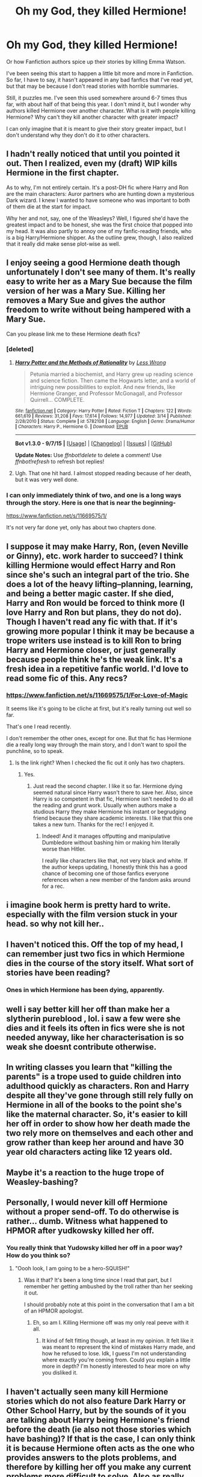 #+TITLE: Oh my God, they killed Hermione!

* Oh my God, they killed Hermione!
:PROPERTIES:
:Author: The_Entire_Eurozone
:Score: 11
:DateUnix: 1450628009.0
:DateShort: 2015-Dec-20
:FlairText: Discussion
:END:
Or how Fanfiction authors spice up their stories by killing Emma Watson.

I've been seeing this start to happen a little bit more and more in Fanfiction. So far, I have to say, it hasn't appeared in any bad fanfics that I've read yet, but that may be because I don't read stories with horrible summaries.

Still, it puzzles me. I've seen this used somewhere around 6-7 times thus far, with about half of that being this year. I don't mind it, but I wonder why authors killed Hermione over another character. What is it with people killing Hermione? Why can't they kill another character with greater impact?

I can only imagine that it is meant to give their story greater impact, but I don't understand why they don't do it to other characters.


** I hadn't really noticed that until you pointed it out. Then I realized, even my (draft) WIP kills Hermione in the first chapter.

As to why, I'm not entirely certain. It's a post-DH fic where Harry and Ron are the main characters: Auror partners who are hunting down a mysterious Dark wizard. I knew I wanted to have someone who was important to both of them die at the start for impact.

Why her and not, say, one of the Weasleys? Well, I figured she'd have the greatest impact and to be honest, she was the first choice that popped into my head. It was also partly to annoy one of my fanfic-reading friends, who is a big Harry/Hermione shipper. As the outline grew, though, I also realized that it really did make sense plot-wise as well.
:PROPERTIES:
:Score: 6
:DateUnix: 1450629732.0
:DateShort: 2015-Dec-20
:END:


** I enjoy seeing a good Hermione death though unfortunately I don't see many of them. It's really easy to write her as a Mary Sue because the film version of her was a Mary Sue. Killing her removes a Mary Sue and gives the author freedom to write without being hampered with a Mary Sue.

Can you please link me to these Hermione death fics?
:PROPERTIES:
:Author: IHATEHERMIONESUE
:Score: 6
:DateUnix: 1450645805.0
:DateShort: 2015-Dec-21
:END:

*** [deleted]
:PROPERTIES:
:Score: 4
:DateUnix: 1450658714.0
:DateShort: 2015-Dec-21
:END:

**** [[http://www.fanfiction.net/s/5782108/1/][*/Harry Potter and the Methods of Rationality/*]] by [[https://www.fanfiction.net/u/2269863/Less-Wrong][/Less Wrong/]]

#+begin_quote
  Petunia married a biochemist, and Harry grew up reading science and science fiction. Then came the Hogwarts letter, and a world of intriguing new possibilities to exploit. And new friends, like Hermione Granger, and Professor McGonagall, and Professor Quirrell... COMPLETE.
#+end_quote

^{/Site/: [[http://www.fanfiction.net/][fanfiction.net]] *|* /Category/: Harry Potter *|* /Rated/: Fiction T *|* /Chapters/: 122 *|* /Words/: 661,619 *|* /Reviews/: 31,208 *|* /Favs/: 17,614 *|* /Follows/: 14,977 *|* /Updated/: 3/14 *|* /Published/: 2/28/2010 *|* /Status/: Complete *|* /id/: 5782108 *|* /Language/: English *|* /Genre/: Drama/Humor *|* /Characters/: Harry P., Hermione G. *|* /Download/: [[http://www.p0ody-files.com/ff_to_ebook/mobile/makeEpub.php?id=5782108][EPUB]]}

--------------

*Bot v1.3.0 - 9/7/15* *|* [[[https://github.com/tusing/reddit-ffn-bot/wiki/Usage][Usage]]] | [[[https://github.com/tusing/reddit-ffn-bot/wiki/Changelog][Changelog]]] | [[[https://github.com/tusing/reddit-ffn-bot/issues/][Issues]]] | [[[https://github.com/tusing/reddit-ffn-bot/][GitHub]]]

*Update Notes:* Use /ffnbot!delete/ to delete a comment! Use /ffnbot!refresh/ to refresh bot replies!
:PROPERTIES:
:Author: FanfictionBot
:Score: 1
:DateUnix: 1450658722.0
:DateShort: 2015-Dec-21
:END:


**** Ugh. That one hit hard. I almost stopped reading because of her death, but it was very well done.
:PROPERTIES:
:Author: Ember_Rising
:Score: 1
:DateUnix: 1456202647.0
:DateShort: 2016-Feb-23
:END:


*** I can only immediately think of two, and one is a long ways through the story. Here is one that is near the beginning-

[[https://www.fanfiction.net/s/11669575/1/]]

It's not very far done yet, only has about two chapters done.
:PROPERTIES:
:Author: The_Entire_Eurozone
:Score: 1
:DateUnix: 1450651364.0
:DateShort: 2015-Dec-21
:END:


** I suppose it may make Harry, Ron, (even Neville or Ginny), etc. work harder to succeed? I think killing Hermione would effect Harry and Ron since she's such an integral part of the trio. She does a lot of the heavy lifting--planning, learning, and being a better magic caster. If she died, Harry and Ron would be forced to think more (I love Harry and Ron but plans, they do not do). Though I haven't read any fic with that. If it's growing more popular I think it may be because a trope writers use instead is to kill Ron to bring Harry and Hermione closer, or just generally because people think he's the weak link. It's a fresh idea in a repetitive fanfic world. I'd love to read some fic of this. Any recs?
:PROPERTIES:
:Author: mlcor87
:Score: 8
:DateUnix: 1450628649.0
:DateShort: 2015-Dec-20
:END:

*** [[https://www.fanfiction.net/s/11669575/1/For-Love-of-Magic]]

It seems like it's going to be cliche at first, but it's really turning out well so far.

That's one I read recently.

I don't remember the other ones, except for one. But that fic has Hermione die a really long way through the main story, and I don't want to spoil the punchline, so to speak.
:PROPERTIES:
:Author: The_Entire_Eurozone
:Score: 1
:DateUnix: 1450630590.0
:DateShort: 2015-Dec-20
:END:

**** Is the link right? When I checked the fic out it only has two chapters.
:PROPERTIES:
:Author: mlcor87
:Score: 1
:DateUnix: 1450648577.0
:DateShort: 2015-Dec-21
:END:

***** Yes.
:PROPERTIES:
:Author: The_Entire_Eurozone
:Score: 1
:DateUnix: 1450651299.0
:DateShort: 2015-Dec-21
:END:

****** Just read the second chapter. I like it so far. Hermione dying seemed natural since Harry wasn't there to save her. Also, since Harry is so competent in that fic, Hermione isn't needed to do all the reading and grunt work. Usually when authors make a studious Harry they make Hermione his instant or begrudging friend because they share academic interests. I like that this one takes a new turn. Thanks for the rec! I enjoyed it.
:PROPERTIES:
:Author: mlcor87
:Score: 2
:DateUnix: 1450680589.0
:DateShort: 2015-Dec-21
:END:

******* Indeed! And it manages offputting and manipulative Dumbledore without bashing him or making him literally worse than Hitler.

I really like characters like that, not very black and white. If the author keeps updating, I honestly think this has a good chance of becoming one of those fanfics everyone references when a new member of the fandom asks around for a rec.
:PROPERTIES:
:Author: The_Entire_Eurozone
:Score: 1
:DateUnix: 1450681511.0
:DateShort: 2015-Dec-21
:END:


** i imagine book herm is pretty hard to write. especially with the film version stuck in your head. so why not kill her..
:PROPERTIES:
:Author: tomintheconer
:Score: 4
:DateUnix: 1450648978.0
:DateShort: 2015-Dec-21
:END:


** I haven't noticed this. Off the top of my head, I can remember just two fics in which Hermione dies in the course of the story itself. What sort of stories have been reading?
:PROPERTIES:
:Author: PsychoGeek
:Score: 2
:DateUnix: 1450640530.0
:DateShort: 2015-Dec-20
:END:

*** Ones in which Hermione has been dying, apparently.
:PROPERTIES:
:Author: The_Entire_Eurozone
:Score: 2
:DateUnix: 1450640928.0
:DateShort: 2015-Dec-20
:END:


** well i say better kill her off than make her a slytherin pureblood , lol. i saw a few were she dies and it feels its often in fics were she is not needed anyway, like her characterisation is so weak she doesnt contribute otherwise.
:PROPERTIES:
:Author: MintMousse
:Score: 2
:DateUnix: 1450657680.0
:DateShort: 2015-Dec-21
:END:


** In writing classes you learn that "killing the parents" is a trope used to guide children into adulthood quickly as characters. Ron and Harry despite all they've gone through still rely fully on Hermione in all of the books to the point she's like the maternal character. So, it's easier to kill her off in order to show how her death made the two rely more on themselves and each other and grow rather than keep her around and have 30 year old characters acting like 12 years old.
:PROPERTIES:
:Author: penguinplatter
:Score: 2
:DateUnix: 1450762579.0
:DateShort: 2015-Dec-22
:END:


** Maybe it's a reaction to the huge trope of Weasley-bashing?
:PROPERTIES:
:Author: stefvh
:Score: 1
:DateUnix: 1450640020.0
:DateShort: 2015-Dec-20
:END:


** Personally, I would never kill off Hermione without a proper send-off. To do otherwise is rather... dumb. Witness what happened to HPMOR after yudkowsky killed her off.
:PROPERTIES:
:Author: darklooshkin
:Score: 1
:DateUnix: 1450670512.0
:DateShort: 2015-Dec-21
:END:

*** You really think that Yudowsky killed her off in a poor way? How do you think so?
:PROPERTIES:
:Author: The_Entire_Eurozone
:Score: 2
:DateUnix: 1450677131.0
:DateShort: 2015-Dec-21
:END:

**** "Oooh look, I am going to be a hero-SQUISH!"
:PROPERTIES:
:Author: darklooshkin
:Score: 2
:DateUnix: 1450680168.0
:DateShort: 2015-Dec-21
:END:

***** Was it that? It's been a long time since I read that part, but I remember her getting ambushed by the troll rather than her seeking it out.

I should probably note at this point in the conversation that I am a bit of an HPMOR apologist.
:PROPERTIES:
:Author: The_Entire_Eurozone
:Score: 3
:DateUnix: 1450685711.0
:DateShort: 2015-Dec-21
:END:

****** Eh, so am I. Killing Hermione off was my only real peeve with it all.
:PROPERTIES:
:Author: darklooshkin
:Score: 2
:DateUnix: 1450686990.0
:DateShort: 2015-Dec-21
:END:

******* It kind of felt fitting though, at least in my opinion. It felt like it was meant to represent the kind of mistakes Harry made, and how he refused to lose. Idk, I guess I'm not understanding where exactly you're coming from. Could you explain a little more in depth? I'm honestly interested to hear more on why you disliked it.
:PROPERTIES:
:Author: The_Entire_Eurozone
:Score: 4
:DateUnix: 1450687771.0
:DateShort: 2015-Dec-21
:END:


** I haven't actually seen many kill Hermione stories which do not also feature Dark Harry or Other School Harry, but by the sounds of it you are talking about Harry being Hermione's friend before the death (ie also not those stories which have bashing)? If that is the case, I can only think it is because Hermione often acts as the one who provides answers to the plots problems, and therefore by killing her off you make any current problems more difficult to solve. Also as really the only girl in most of the books the impact of her death would be harder then Ron or Harry for the audience, as they either identify with her or see her as a damsel in distress.
:PROPERTIES:
:Author: TheBlueMenace
:Score: 1
:DateUnix: 1450672638.0
:DateShort: 2015-Dec-21
:END:


** I read one where Hermione was killed and the jerks in the ministry returned her body to her parents by leaving it on the dining room table. Harry avenges if I recall.
:PROPERTIES:
:Author: 944tim
:Score: 1
:DateUnix: 1450654013.0
:DateShort: 2015-Dec-21
:END:


** I think maybe it's an example of [[http://tvtropes.org/pmwiki/pmwiki.php/Main/StuffedIntoTheFridge][fridging]]. Which I detest.
:PROPERTIES:
:Author: Karinta
:Score: 1
:DateUnix: 1450663691.0
:DateShort: 2015-Dec-21
:END:
